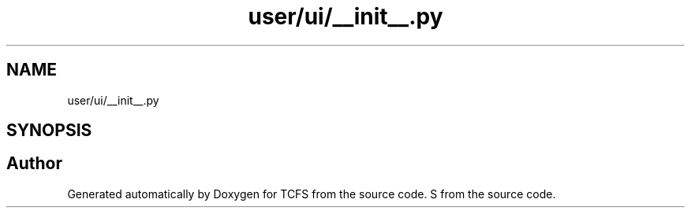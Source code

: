 .TH "user/ui/__init__.py" 3 "Thu Feb 1 2024 17:25:40" "Version 0.3.2" "TCFS" \" -*- nroff -*-
.ad l
.nh
.SH NAME
user/ui/__init__.py
.SH SYNOPSIS
.br
.PP
.SH "Author"
.PP 
Generated automatically by Doxygen for TCFS from the source code\&.
S from the source code\&.
